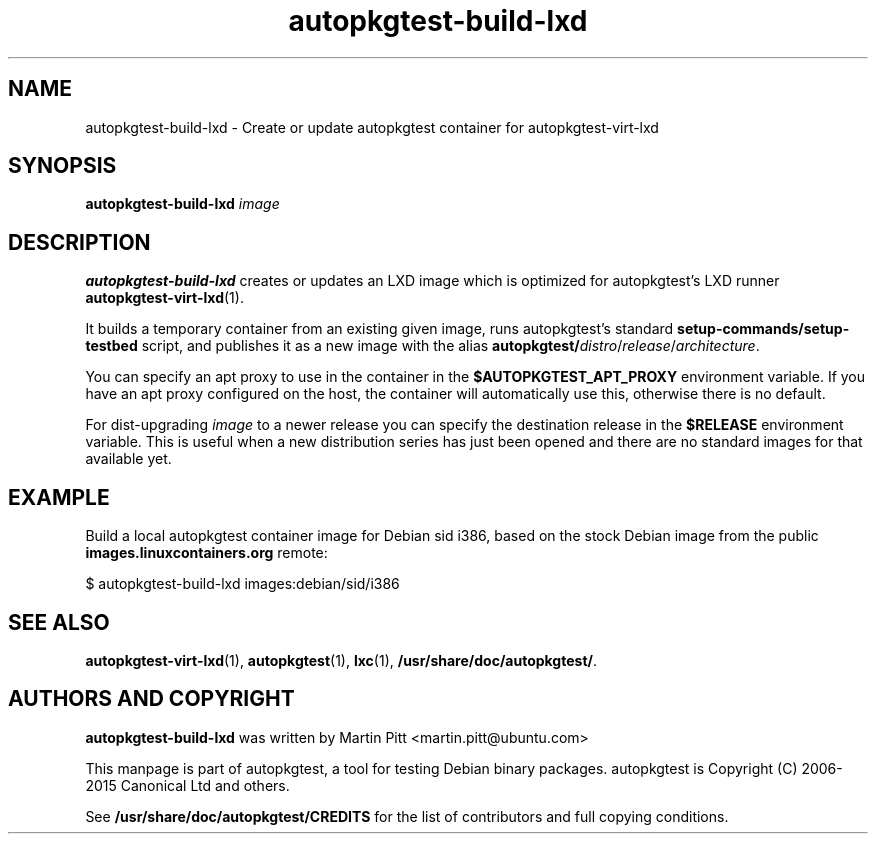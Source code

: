 .TH autopkgtest-build-lxd 1 2015 "Linux Programmer's Manual"
.SH NAME
autopkgtest-build-lxd \- Create or update autopkgtest container for autopkgtest-virt-lxd

.SH SYNOPSIS
.B autopkgtest-build-lxd
.I image

.SH DESCRIPTION
.B autopkgtest-build-lxd
creates or updates an LXD image which is optimized for autopkgtest's LXD runner
.BR autopkgtest-virt-lxd (1).

It builds a temporary container from an existing given image, runs
autopkgtest's standard
.B setup-commands/setup-testbed
script, and publishes it as a new image with the alias
\fBautopkgtest/\fIdistro\fR/\fIrelease\fR/\fIarchitecture\fR.

You can specify an apt proxy to use in the container in the
.B $AUTOPKGTEST_APT_PROXY
environment variable. If you have an apt proxy configured on the host, the
container will automatically use this, otherwise there is no default.

For dist-upgrading \fIimage\fR to a newer release you can specify the
destination release in the
.B $RELEASE
environment variable. This is useful when a new distribution series has just
been opened and there are no standard images for that available yet.

.SH EXAMPLE

Build a local autopkgtest container image for Debian sid i386, based on the
stock Debian image from the public
.B images.linuxcontainers.org
remote:

$ autopkgtest-build-lxd images:debian/sid/i386

.SH SEE ALSO
\fBautopkgtest-virt-lxd\fR(1),
\fBautopkgtest\fR(1),
\fBlxc\fR(1),
\fB/usr/share/doc/autopkgtest/\fR.

.SH AUTHORS AND COPYRIGHT
.B autopkgtest-build-lxd
was written by Martin Pitt <martin.pitt@ubuntu.com>

This manpage is part of autopkgtest, a tool for testing Debian binary
packages.  autopkgtest is Copyright (C) 2006-2015 Canonical Ltd and others.

See \fB/usr/share/doc/autopkgtest/CREDITS\fR for the list of
contributors and full copying conditions.
